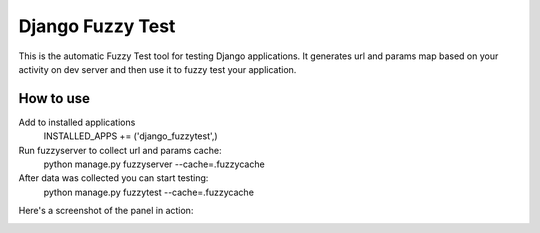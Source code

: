 ==============================
Django Fuzzy Test
==============================

This is the automatic Fuzzy Test tool for testing Django applications.
It generates url and params map based on your activity on dev server and then use it to fuzzy test your application.

How to use
^^^^^^^^^^

Add to installed applications
    INSTALLED_APPS += ('django_fuzzytest',)

Run fuzzyserver to collect url and params cache:
    python manage.py fuzzyserver --cache=.fuzzycache

After data was collected you can start testing:
    python manage.py fuzzytest --cache=.fuzzycache

Here's a screenshot of the panel in action:

.. image:: https://raw.github.com/creotiv/django-fuzzytest/master/example.png
   :width: 1214
   :height: 747



